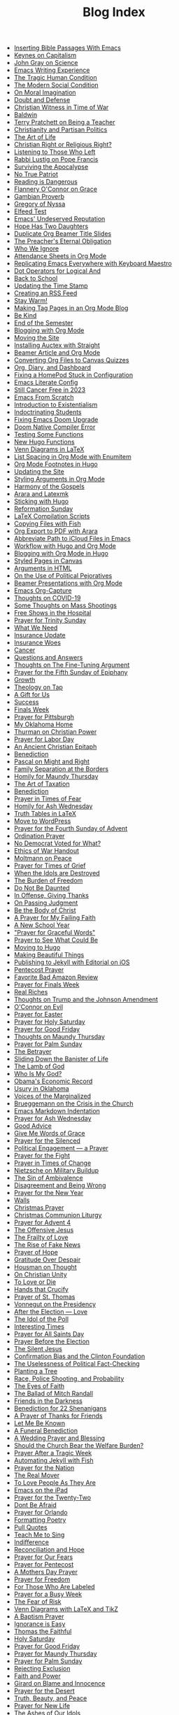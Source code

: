 #+TITLE: Blog Index

- [[file:2025-08-10-inserting-bible-text-with-emacs.org][Inserting Bible Passages With Emacs]]
- [[file:2025-08-02-keynes-capitalism.org][Keynes on Capitalism]]
- [[file:2025-08-02-john-gray-science.org][John Gray on Science]]
- [[file:2025-07-28-emacs-writing-experience.org][Emacs Writing Experience]]
- [[file:2025-07-19-tragic-human-condition.org][The Tragic Human Condition]]
- [[file:2025-07-17-modern-social-condition.org][The Modern Social Condition]]
- [[file:2025-07-14-moral-imagination.org][On Moral Imagination]]
- [[file:2025-07-10-doubt-defense.org][Doubt and Defense]]
- [[file:2025-07-10-christian-witness-time-war.org][Christian Witness in Time of War]]
- [[file:2025-07-05-baldwin.org][Baldwin]]
- [[file:2025-05-22-terry-pratchett-being-teacher.org][Terry Pratchett on Being a Teacher]]
- [[file:2025-05-13-christianity-partisan-politics.org][Christianity and Partisan Politics]]
- [[file:2025-05-12-art-life.org][The Art of Life]]
- [[file:2025-05-03-christian-right-religious-right.org][Christian Right or Religious Right?]]
- [[file:2025-05-01-listening-those-who-left.org][Listening to Those Who Left]]
- [[file:2025-04-29-rabbi-lustig-pope-francis.org][Rabbi Lustig on Pope Francis]]
- [[file:2025-04-04-surviving-apocalypse.org][Surviving the Apocalypse]]
- [[file:2025-04-04-true-patriot.org][No True Patriot]]
- [[file:2025-04-02-reading-dangerous.org][Reading is Dangerous]]
- [[file:2025-03-27-flannery-oconnor-grace.org][Flannery O'Connor on Grace]]
- [[file:2025-03-10-gambian-proverb.org][Gambian Proverb]]
- [[file:2025-03-09-gregory-nyssa.org][Gregory of Nyssa]]
- [[file:2025-03-09-elfeed-test.org][Elfeed Test]]
- [[file:2025-03-02-emacs-undeserved-reputation.org][Emacs' Undeserved Reputation]]
- [[file:2025-02-23-hope-has-two-daughters.org][Hope Has Two Daughters]]
- [[file:2025-02-12-duplicate-org-beamer-title-slides.org][Duplicate Org Beamer Title Slides]]
- [[file:2025-02-10-preachereternal-obligation.org][The Preacher's Eternal Obligation]]
- [[file:2025-01-26-who-ignore.org][Who We Ignore]]
- [[file:2025-01-25-attendance-sheets-org-mode.org][Attendance Sheets in Org Mode]]
- [[file:2025-01-20-replicating-emacs-everywhere-with-keyboard-maestro.org][Replicating Emacs Everywhere with Keyboard Maestro]]
- [[file:2025-01-12-dot-operators-for-logical-and.org][Dot Operators for Logical And]]
- [[file:2025-01-08-back-school.org][Back to School]]
- [[file:2025-01-07-updating-time-stamp.org][Updating the Time Stamp]]
- [[file:2025-01-07-creating-rss-feed.org][Creating an RSS Feed]]
- [[file:2025-01-05-stay-warm.org][Stay Warm!]]
- [[file:2024-12-30-tag-pages-org-mode-blog.org][Making Tag Pages in an Org Mode Blog]]
- [[file:2024-12-30-kind.org][Be Kind]]
- [[file:2024-12-17-end-semester.org][End of the Semester]]
- [[file:2024-12-17-blogging-with-org-mode.org][Blogging with Org Mode]]
- [[file:2024-12-05-moving-site.org][Moving the Site]]
- [[file:2024-07-09-installing-auctex-with-straight.org][Installing Auctex with Straight]]
- [[file:2024-07-04-beamer-article-and-org-mode.org][Beamer Article and Org Mode]]
- [[file:2023-12-31-converting-org-files-to-canvas-quizzes.org][Converting Org Files to Canvas Quizzes]]
- [[file:2024-01-21-emacs-diary-and-dashboard.org][Org, Diary, and Dashboard]]
- [[file:2023-12-26-fixing-a-homepod-stuck-in-configuration.org][Fixing a HomePod Stuck in Configuration]]
- [[file:2023-07-31-emacs-literate-config.org][Emacs Literate Config]]
- [[file:2023-07-26-still-cancer-free-in-2003.org][Still Cancer Free in 2023]]
- [[file:2023-04-16-emacs-from-scratch.org][Emacs From Scratch]]
- [[file:2023-04-13-introduction-to-existentialism.org][Introduction to Existentialism]]
- [[file:2023-04-13-indoctrinating-students.org][Indoctrinating Students]]
- [[file:2023-02-06-fixing-emacs-doom-upgrade.org][Fixing Emacs Doom Upgrade]]
- [[file:2023-02-06-doom-native-compiler-error.org][Doom Native Compiler Error]]
- [[file:2023-02-05-testing-some-functions.org][Testing Some Functions]]
- [[file:2023-02-05-new-hugo-functions.org][New Hugo Functions]]
- [[file:2023-02-04-venn-diagrams-in-latex.org][Venn Diagrams in LaTeX]]
- [[file:2023-02-01-list-spacing-in-org-mode-with-enumitem.org][List Spacing in Org Mode with Enumitem]]
- [[file:2023-01-25-org-mode-footnotes-in-hugo.org][Org Mode Footnotes in Hugo]]
- [[file:2023-01-24-updating-the-site.org][Updating the Site]]
- [[file:2023-01-23-styling-arguments-in-org-mode.org][Styling Arguments in Org Mode]]
- [[file:2022-06-06-harmony-of-the-gospels.org][Harmony of the Gospels]]
- [[file:2023-01-21-arara-and-latexmk.org][Arara and Latexmk]]
- [[file:2022-11-13-sticking-with-hugo.org][Sticking with Hugo]]
- [[file:2022-10-30-reformation-sunday.org][Reformation Sunday]]
- [[file:2021-07-26-latex-compilation-scripts.org][LaTeX Compilation Scripts]]
- [[file:2022-05-14-copying-files-with-fish.org][Copying Files with Fish]]
- [[file:2021-07-21-org-export-to-pdf-with-arara.org][Org Export to PDF with Arara]]
- [[file:2021-07-18-abbreviate-path-to-icloud-files-in-emacs.org][Abbreviate Path to iCloud Files in Emacs]]
- [[file:2021-07-14-workflow-with-hugo-and-org-mode.org][Workflow with Hugo and Org Mode]]
- [[file:2021-07-12-blogging-with-org-mode-in-hugo.org][Blogging with Org Mode in Hugo]]
- [[file:2021-06-28-styled-pages-in-canvas.org][Styled Pages in Canvas]]
- [[file:2019-01-08-arguments-html.org][Arguments in HTML]]
- [[file:2020-07-29-on-the-use-of-political-pejoratives.org][On the Use of Political Pejoratives]]
- [[file:2020-06-01-beamer-presentations-with-org-mode.org][Beamer Presentations with Org Mode]]
- [[file:2020-05-12-emacs-org-capture.org][Emacs Org-Capture]]
- [[file:2020-03-19-thoughts-on-covid-19.org][Thoughts on COVID-19]]
- [[file:2019-08-06-some-thoughts-on-mass-shootings.org][Some Thoughts on Mass Shootings]]
- [[file:2019-08-01-free-shows-in-the-hospital.org][Free Shows in the Hospital]]
- [[file:2019-06-16-prayer-for-trinity-sunday-2.org][Prayer for Trinity Sunday]]
- [[file:2019-06-10-what-we-need.org][What We Need]]
- [[file:2019-06-09-insurance-update.org][Insurance Update]]
- [[file:2019-06-08-insurance-woes.org][Insurance Woes]]
- [[file:2019-06-05-cancer.org][Cancer]]
- [[file:2019-02-20-questions-and-answers.org][Questions and Answers]]
- [[file:2019-02-14-thoughts-on-the-fine-tuning-argument.org][Thoughts on The Fine-Tuning Argument]]
- [[file:2019-02-10-prayer-for-the-fifth-sunday-of-epiphany.org][Prayer for the Fifth Sunday of Epiphany]]
- [[file:2019-01-08-growth.org][Growth]]
- [[file:2019-01-06-theology-on-tap.org][Theology on Tap]]
- [[file:2018-12-24-a-gift-for-us.org][A Gift for Us]]
- [[file:2018-12-12-success.org][Success]]
- [[file:2018-12-10-finals-week.org][Finals Week]]
- [[file:2018-11-04-prayer-for-pittsburgh.org][Prayer for Pittsburgh]]
- [[file:2018-10-06-my-oklahoma-home.org][My Oklahoma Home]]
- [[file:2018-09-15-thurman-on-christian-power.org][Thurman on Christian Power]]
- [[file:2018-09-03-prayer-for-labor-day.org][Prayer for Labor Day]]
- [[file:2018-08-31-an-ancient-christian-epitaph.org][An Ancient Christian Epitaph]]
- [[file:2018-08-07-benediction-2.org][Benediction]]
- [[file:2018-06-20-pascal-on-might-and-right.org][Pascal on Might and Right]]
- [[file:2018-06-19-family-separation-at-the-borders.org][Family Separation at the Borders]]
- [[file:2018-03-30-homily-for-maundy-thursday.org][Homily for Maundy Thursday]]
- [[file:2018-03-30-the-art-of-taxation.org][The Art of Taxation]]
- [[file:2018-02-20-benediction.org][Benediction]]
- [[file:2018-02-19-prayer-in-times-of-fear.org][Prayer in Times of Fear]]
- [[file:2018-02-15-homily-for-ash-wednesday.org][Homily for Ash Wednesday]]
- [[file:2018-02-10-truth-tables-in-latex.org][Truth Tables in LaTeX]]
- [[file:2018-02-10-move-to-wordpress.org][Move to WordPress]]
- [[file:2017-12-24-prayer-for-the-fourth-sunday-of-advent.org][Prayer for the Fourth Sunday of Advent]]
- [[file:2017-12-09-ordination-prayer.org][Ordination Prayer]]
- [[file:2017-12-04-no-democrat-voted-for-what.org][No Democrat Voted for What?]]
- [[file:2017-11-30-ethics-of-war-handout.org][Ethics of War Handout]]
- [[file:2017-11-20-moltmann-on-peace.org][Moltmann on Peace]]
- [[file:2017-11-19-prayer-for-times-of-grief.org][Prayer for Times of Grief]]
- [[file:2017-10-24-when-the-idols-are-destroyed.org][When the Idols are Destroyed]]
- [[file:2017-10-12-the-burden-of-freedom.org][The Burden of Freedom]]
- [[file:2017-10-03-do-not-be-daunted.org][Do Not Be Daunted]]
- [[file:2017-09-30-in-offense-giving-thanks.org][In Offense, Giving Thanks]]
- [[file:2017-09-24-on-passing-judgment.org][On Passing Judgment]]
- [[file:2017-09-12-be-the-body-of-christ.org][Be the Body of Christ]]
- [[file:2017-09-04-a-prayer-for-my-failing-faith.org][A Prayer for My Failing Faith]]
- [[file:2017-08-17-a-new-school-year.org][A New School Year]]
- [[file:2017-08-09-prayer-for-graceful-words.org]["Prayer for Graceful Words"]]
- [[file:2017-07-04-prayer-to-see-what-could-be.org][Prayer to See What Could Be]]
- [[file:2017-07-02-moving-to-hugo.org][Moving to Hugo]]
- [[file:2017-06-26-making-beautiful-things.org][Making Beautiful Things]]
- [[file:2017-06-21-jekyll-ios-workflow.org][Publishing to Jekyll with Editorial on iOS]]
- [[file:2017-06-03-pentecost-prayer.org][Pentecost Prayer]]
- [[file:2017-05-18-favorite-bad-amazon-review.org][Favorite Bad Amazon Review]]
- [[file:2017-05-16-prayer-for-finals-week.org][Prayer for Finals Week]]
- [[file:2017-05-07-real-riches.org][Real Riches]]
- [[file:2017-05-04-thoughts-on-the-johnson-amendment.org][Thoughts on Trump and the Johnson Amendment]]
- [[file:2017-04-21-oconnor-on-evil.org][O'Connor on Evil]]
- [[file:2017-04-16-prayer-for-easter.org][Prayer for Easter]]
- [[file:2017-04-15-prayer-for-holy-saturday.org][Prayer for Holy Saturday]]
- [[file:2017-04-14-prayer-for-good-friday.org][Prayer for Good Friday]]
- [[file:2017-04-13-maundy-thursday.org][Thoughts on Maundy Thursday]]
- [[file:2017-04-08-prayer-for-palm-sunday.org][Prayer for Palm Sunday]]
- [[file:2017-04-03-the-betrayer.org][The Betrayer]]
- [[file:2017-03-28-sliding-down-the-bannister-of-life.org][Sliding Down the Banister of Life]]
- [[file:2017-03-27-the-lamb-of-god.org][The Lamb of God]]
- [[file:2017-03-19-who-is-my-god.org][Who Is My God?]]
- [[file:2017-03-16-obamas-economic-record.org][Obama's Economic Record]]
- [[file:2017-03-14-usury-in-oklahoma-.org][Usury in Oklahoma]]
- [[file:2017-03-09-voices-of-the-marginalized.org][Voices of the Marginalized]]
- [[file:2017-03-08-brueggemann-on-the-crisis-in-the-church.org][Brueggemann on the Crisis in the Church]]
- [[file:2017-03-08-emacs-markdown-indentation.org][Emacs Markdown Indentation]]
- [[file:2017-03-01-prayer-for-ash-wednesday.org][Prayer for Ash Wednesday]]
- [[file:2017-02-28-good-advice.org][Good Advice]]
- [[file:2017-02-23-give-me-words-of-grace.org][Give Me Words of Grace]]
- [[file:2017-02-09-prayer-for-the-silenced.org][Prayer for the Silenced]]
- [[file:2017-01-30-political-engagement--a-prayer.org][Political Engagement — a Prayer]]
- [[file:2017-01-21-prayer-for-the-fight.org][Prayer for the Fight]]
- [[file:2017-01-15-prayer-in-times-of-change.org][Prayer in Times of Change]]
- [[file:2017-01-13-nietzsche-on-the-military-establishment.org][Nietzsche on Military Buildup]]
- [[file:2017-01-12-the-sin-of-ambivalence.org][The Sin of Ambivalence]]
- [[file:2017-01-09-disagreement-and-being-wrong.org][Disagreement and Being Wrong]]
- [[file:2017-01-03-prayer-for-the-new-year.org][Prayer for the New Year]]
- [[file:2016-12-28-walls.org][Walls]]
- [[file:2016-12-25-christmas-prayer.org][Christmas Prayer]]
- [[file:2016-12-21-christmas-communion-liturgy.org][Christmas Communion Liturgy]]
- [[file:2016-12-20-prayer-for-avent-4.org][Prayer for Advent 4]]
- [[file:2016-12-13-the-offensive-jesus.org][The Offensive Jesus]]
- [[file:2016-12-08-the-frailty-of-love.org][The Frailty of Love]]
- [[file:2016-12-03-the-rise-of-fake-news.org][The Rise of Fake News]]
- [[file:2016-12-02-prayer-of-hope.org][Prayer of Hope]]
- [[file:2016-11-24-gratitude-over-despair.org][Gratitude Over Despair]]
- [[file:2016-11-23-houseman-on-thought.org][Housman on Thought]]
- [[file:2016-11-23-on-unity.org][On Christian Unity]]
- [[file:2016-11-17-to-love-or-die.org][To Love or Die]]
- [[file:2016-11-13-hands-that-crucify.org][Hands that Crucify]]
- [[file:2016-11-12-prayer-of-st-thomas.org][Prayer of St. Thomas]]
- [[file:2016-11-11-vonnegut-on-the-presidency.org][Vonnegut on the Presidency]]
- [[file:2016-11-10-love-one-another.org][After the Election — Love]]
- [[file:2016-11-09-the-idol-of-the--poll.org][The Idol of the Poll]]
- [[file:2016-11-09-interesting-times.org][Interesting Times]]
- [[file:2016-11-06-prayer-for-all-saints-day.org][Prayer for All Saints Day]]
- [[file:2016-11-03-prayer-before-the-election.org][Prayer Before the Election]]
- [[file:2016-10-23-the-silent-jesus.org][The Silent Jesus]]
- [[file:2016-10-21-the-clinton-foundation.org][Confirmation Bias and the Clinton Foundation]]
- [[file:2016-10-20-the-uselessness-of-political-factchecking.org][The Uselessness of Political Fact-Checking]]
- [[file:2016-10-12-planting-a-tree.org][Planting a Tree]]
- [[file:2016-10-01-black-lives-matter-and-conditional-probabilities.org][Race, Police Shooting, and Probability]]
- [[file:2016-09-27-the-eyes-of-faith.org][The Eyes of Faith]]
- [[file:2016-09-22-the-ballad-of-mitch-randall.org][The Ballad of Mitch Randall]]
- [[file:2016-09-17-friends-in-the-darkness.org][Friends in the Darkness]]
- [[file:2016-09-06-benediction-for-22-shenanigans.org][Benediction for 22 Shenanigans]]
- [[file:2016-08-27-a-prayer-of-thanks-for-friends.org][A Prayer of Thanks for Friends]]
- [[file:2016-08-19-let-me-be-known.org][Let Me Be Known]]
- [[file:2016-08-12-a-funeral-benediction.org][A Funeral Benediction]]
- [[file:2016-08-07-a-wedding-prayer-and-blessing.org][A Wedding Prayer and Blessing]]
- [[file:2016-07-31-should-the-church-bear-the-welfare-burden.org][Should the Church Bear the Welfare Burden?]]
- [[file:2016-07-19-prayer-after-a-tragic-week.org][Prayer After a Tragic Week]]
- [[file:2016-07-12-automating-jekyll-with-fish.org][Automating Jekyll with Fish]]
- [[file:2016-07-09-prayer-for-the-nation.org][Prayer for the Nation]]
- [[file:2016-06-29-the-real-mover.org][The Real Mover]]
- [[file:2016-06-29-to-love-people-as-they-are.org][To Love People As They Are]]
- [[file:2016-06-23-emacs-on-the-ipad.org][Emacs on the iPad]]
- [[file:2016-06-22-prayer-for-the-twentytwo.org][Prayer for the Twenty-Two]]
- [[file:2016-06-14-dont-be-afraid.org][Dont Be Afraid]]
- [[file:2016-06-12-prayer-for-orlando.org][Prayer for Orlando]]
- [[file:2016-06-08-formatting-poetry.org][Formatting Poetry]]
- [[file:2016-06-08-pull-quotes.org][Pull Quotes]]
- [[file:2016-06-06-teach-me-to-sing.org][Teach Me to Sing]]
- [[file:2016-06-01-indifference.org][Indifference]]
- [[file:2016-06-01-reconciliation-and-hope.org][Reconciliation and Hope]]
- [[file:2016-05-23-prayer-for-our-fears.org][Prayer for Our Fears]]
- [[file:2016-05-15-prayer-for-pentecost.org][Prayer for Pentecost]]
- [[file:2016-05-08-a-mothers-day-prayer.org][A Mothers Day Prayer]]
- [[file:2016-05-03-prayer-for-freedom.org][Prayer for Freedom]]
- [[file:2016-04-26-rejecting-labels.org][For Those Who Are Labeled]]
- [[file:2016-04-24-prayer-for-a-busy-week.org][Prayer for a Busy Week]]
- [[file:2016-04-13-the-fear-of-risk.org][The Fear of Risk]]
- [[file:2016-04-11-venn-diagrams-with-latex-and-tikz.org][Venn Diagrams with LaTeX and TikZ]]
- [[file:2016-04-03-a-baptism-prayer.org][A Baptism Prayer]]
- [[file:2016-03-30-ignorance-is-easy.org][Ignorance is Easy]]
- [[file:2016-03-29-thomas-the-faithful.org][Thomas the Faithful]]
- [[file:2016-03-26-holy-saturday.org][Holy Saturday]]
- [[file:2016-03-25-prayer-for-good-friday.org][Prayer for Good Friday]]
- [[file:2016-03-24-prayer-for-maundy-thursday.org][Prayer for Maundy Thursday]]
- [[file:2016-03-20-prayer-for-palm-sunday.org][Prayer for Palm Sunday]]
- [[file:2016-03-13-rejecting-exclusion.org][Rejecting Exclusion]]
- [[file:2016-03-07-faith-and-power.org][Faith and Power]]
- [[file:2016-03-02-girard-on-blame-and-innocence.org][Girard on Blame and Innocence]]
- [[file:2016-02-28-prayer-for-the-desert.org][Prayer for the Desert]]
- [[file:2016-02-22-truth-beauty-and-peace.org][Truth, Beauty, and Peace]]
- [[file:2016-02-14-prayer-for-new-life.org][Prayer for New Life]]
- [[file:2016-02-11-the-ashes-of-our-idols.org][The Ashes of Our Idols]]
- [[file:2016-02-10-prayer-for-ash-wednesday.org][Prayer for Ash Wednesday]]
- [[file:2016-02-01-outside-the-beautiful-gate.org][Outside the Beautiful Gate]]
- [[file:2016-01-30-strength-and-wisdom.org][Strength and Wisdom]]
- [[file:2016-01-30-the-body-just-quits.org][The Body Just Quits]]
- [[file:2016-01-30-dancing-before-god.org][Dancing Before God]]
- [[file:2016-01-30-gifts-both-great-and-small.org][Gifts Both Great and Small]]
- [[file:2016-01-06-prayer-before-travelling.org][Prayer Before Traveling]]
- [[file:2016-01-02-prayer-for-the-new-year.org][Prayer for the New Year]]
- [[file:2015-12-29-buechner-on-compassion.org][Buechner on Compassion]]
- [[file:2015-12-22-prayer-for-the-fourth-sunday-of-advent.org][Prayer for the Fourth Sunday of Advent]]
- [[file:2015-12-16-prayer-for-the-joy-of-advent.org][Prayer for the Joy of Advent]]
- [[file:2015-12-10-the-idol-of-security.org][The Idol of Security]]
- [[file:2015-12-09-religion-and-culture.org][Religion and Culture]]
- [[file:2015-11-29-prayer-of-hope.org][Prayer of Hope]]
- [[file:2015-11-26-thanksgiving-prayer.org][Thanksgiving Prayer]]
- [[file:2015-11-22-prayer-for-my-pettiness.org][Prayer for My Pettiness]]
- [[file:2015-11-15-a-prayerful-response.org][A Prayerful Response]]
- [[file:2015-11-15-latexskim-sync.org][LaTeX-Skim Sync]]
- [[file:2015-11-09-to-dance-without-care.org][To Dance Without Care]]
- [[file:2015-11-03-prayer-for-allsaints-day.org][Prayer for All Saints Day]]
- [[file:2015-10-30-reformation-day-prayer.org][Reformation Day Prayer]]
- [[file:2015-10-23-mistaken-priorities.org][Mistaken Priorities]]
- [[file:2015-10-19-for-the-moments-of-darkness.org][For the Moments of Darkness]]
- [[file:2015-10-15-what-are-you-afraid-of.org][What Are You Afraid Of?]]
- [[file:2015-10-11-prayer-for-a-unified-church.org][Prayer for a Unified Church]]
- [[file:2015-10-04-gun-violence--a-prayer.org][Gun Violence — A Prayer]]
- [[file:2015-09-25-the-perfect-church.org][The Perfect Church]]
- [[file:2015-09-24-dostoevsky-on-hell.org][Dostoevsky on Hell]]
- [[file:2015-09-18-the-planted-church.org][The Planted Church]]
- [[file:2015-09-08-bighaired-preachers.org][Big-Haired Preachers]]
- [[file:2015-09-08-no-innocence.org][No Innocence]]
- [[file:2015-09-07-2015-09-06-called-church-prayer.org][Hiding in Gods Own Sanctuary]]
- [[file:2015-08-13-go-to-your-pastor-for-depression.org][Go to Your Pastor for Depression?]]
- [[file:2015-08-11-the-day-is-short.org][The Day is Short]]
- [[file:2015-08-03-pie-in-the-sky.org][Pie in the Sky]]
- [[file:2015-07-12-prayer-for-the-kingdom.org][Prayer for the Kingdom]]
- [[file:2015-07-12-strength-enough.org][Strength Enough?]]
- [[file:2015-07-12-courage-for-transformation.org][Courage for Transformation]]
- [[file:2015-07-08-open-dired-from-shell.org][Open Dired From Shell]]
- [[file:2015-07-07-guns-cakes-and-gay-weddings.org][Guns, Cakes, and Gay Weddings]]
- [[file:2015-07-07-religious-liberty-sunday-2015.org][Religious Liberty Sunday, 2015]]
- [[file:2015-07-05-between-love-and-hate.org][Between Love and Hate]]
- [[file:2015-06-23-emacs-on-os-x.org][Emacs on OS X]]
- [[file:2015-06-23-happy-birthday-sheri.org][Happy Birthday, Sheri!]]
- [[file:2015-06-21-the-vanity-of-our-hope.org][The Vanity of Our Hope]]
- [[file:2015-06-19-to-america.org][To America]]
- [[file:2015-06-17-evil-and-perception.org][Evil and Perception]]
- [[file:2015-06-16-our-lives-as-art.org][Our Lives as Art]]
- [[file:2015-06-12-duolingo.org][DuoLingo]]
- [[file:2015-06-12-librivox.org][LibriVox]]
- [[file:2015-06-11-the-deception-of-power.org][The Deception of Power]]
- [[file:2015-06-11-prayer-for-our-stories.org][Lives are Stories — A Prayer]]
- [[file:2015-06-04-stringp-nil-error-in-emacs.org][Stringp, Nil Error in Emacs]]
- [[file:2015-06-02-back-to-emacs-prelude.org][Back to Emacs Prelude]]
- [[file:2015-06-01-prayer-for-trinity-sunday.org][Prayer for Trinity Sunday]]
- [[file:2015-05-29-emacs-starter-kit.org][Emacs Starter Kit]]
- [[file:2015-05-25-love-as-art.org][Love as Art]]
- [[file:2015-05-24-prayer-for-memorial-day-2015.org][Prayer for Memorial Day, 2015]]
- [[file:2015-05-21-in-praise-of-an-unsafe-education.org][In Praise of an Unsafe Education]]
- [[file:2015-05-20-working-copy.org][Blogging with Jekyll and Working Copy]]
- [[file:2015-05-19-visit-to-a-national-cemetery.org][Visit to a National Cemetery]]
- [[file:2015-05-14-prayer-for-an-isolated-people.org][Prayer for an Isolated People]]
- [[file:2015-05-13-stories-and-community.org][Stories and Community]]
- [[file:2015-05-10-prayer-for-mothers-day.org][Prayer for Mothers Day]]
- [[file:2015-05-08-unexpected-grace.org][Unexpected Grace]]
- [[file:2015-04-29-prayer-for-justice.org][Prayer for Justice]]
- [[file:2015-04-27-prayer-for-silence.org][Prayer for Silence]]
- [[file:2015-04-15-dostoevsky-suffering-and-the-prayer-for-the-week.org][Dostoevsky, Suffering, and the Prayer for the Week]]
- [[file:2015-04-05-resurrection-and-hope.org][Resurrection and Hope]]
- [[file:2015-04-05-easter-prayer.org][Easter Prayer]]
- [[file:2015-04-04-prayer-for-holy-saturday.org][Prayer for Holy Saturday]]
- [[file:2015-04-03-good-friday-prayer.org][Good Friday Prayer]]
- [[file:2015-04-02-maundy-thursday-2015.org][Maundy Thursday 2015]]
- [[file:2015-03-30-triumph-over-democracy.org][Triumph Over Democracy]]
- [[file:2015-03-30-palm-sunday-2015.org][Palm Sunday 2015]]
- [[file:2015-03-27-the-crossshattered-christ-chapter-4.org][The Cross-Shattered Christ, Chapter 4]]
- [[file:2015-03-27-the-crossshattered-christ-chapter-5.org][The Cross-Shattered Christ, Chapter 5]]
- [[file:2015-03-26-prayer-for-lent-5.org][Prayer for Lent 5]]
- [[file:2015-03-16-prayer-for-lent-4.org][Prayer for Lent 4]]
- [[file:2015-03-15-crucified-god-chapter-3.org][The Cross-Shattered Christ, Chapter 3]]
- [[file:2015-03-09-gregory-nyssa.org][Wonder and Concepts]]
- [[file:2015-03-09-santayana-on-fanaticism.org][Santayana on Fanaticism]]
- [[file:2015-03-09-prayer-for-lent-3.org][Prayer for Lent 3]]
- [[file:2015-03-08-apostolic-living.org][Apostolic Living]]
- [[file:2015-03-07-crucified-god-chapter-2.org][The Cross-Shattered Christ, Chapter 2]]
- [[file:2015-03-05-definition-of-lawyer.org][Definition of Lawyer]]
- [[file:2015-03-03-prayer-for-lent-2.org][Prayer for Lent 2]]
- [[file:2015-03-02-icet-and-politics.org][Ice-T and Politics]]
- [[file:2015-02-24-lent-1-prayer.org][Prayer for Lent 1]]
- [[file:2015-02-24-father-forgive-them.org][The Cross Shattered Christ, Chapter 1]]
- [[file:2015-02-22-the-danger-of-thinking.org][The Danger of Thinking]]
- [[file:2015-02-18-ash-wednesday-prayer.org][Ash Wednesday Prayer]]
- [[file:2015-02-15-transfiguration-sunday-prayer.org][Transfiguration Sunday Prayer]]
- [[file:2015-02-14-poem-for-my-valentine.org][Poem for my Valentine]]
- [[file:2015-02-11-prayer-for-a-life-that-affirms.org][Prayer for a Life that Affirms]]
- [[file:2015-02-11-advice-for-those-about-to-be-tested.org][Advice for Those About to be Tested]]
- [[file:2015-02-05-the-fine-line.org][The Fine Line]]
- [[file:2015-02-03-prayer-for-epiphany-4.org][Prayer for Epiphany 4]]
- [[file:2015-02-02-faith-and-doubt.org][Faith and Doubt]]
- [[file:2015-01-27-prayer-for-resolutions.org][Prayer for Resolutions]]
- [[file:2015-01-22-cant-fix-stupid.org][Cant Fix Stupid]]
- [[file:2015-01-21-who-is-the-sparrow.org][Who is the Sparrow?]]
- [[file:2015-01-20-christmas-prayer.org][Christmas Prayer]]
- [[file:2015-01-20-relativism-and-the-rights-of-women-in-afghanistan.org][Relativism and the Rights of Women in Afghanistan]]
- [[file:2015-01-20-the-duty-of-a-philosopher.org][The Duty of A Philosopher]]
- [[file:2015-01-20-creating-god-in-our-own-image.org][Creating God in Our Own Image]]
- [[file:2015-01-20-praying-for-enemies.org][Praying for Enemies]]
- [[file:2015-01-20-who-is-my-enemy.org][Who Is My Enemy?]]
- [[file:2015-01-20-ordination-charge-for-brian-warfield.org][Ordination Charge for Brian Warfield]]
- [[file:2015-01-20-stay-awake.org][Stay Awake]]
- [[file:2015-01-20-nra-survey.org][NRA Survey]]
- [[file:2015-01-20-advice-from-chesterton.org][Advice from Chesterton]]
- [[file:2015-01-20-scheming-swindlers.org][Scheming Swindlers]]
- [[file:2015-01-20-permanent-impermanence.org][Permanent Impermanence]]
- [[file:2015-01-20-penn-jillette-on-science-and-religion.org][Penn Jillette on Science and Religion]]
- [[file:2015-01-18-my-new-jekyll-site.org][My New Jekyll Site]]
- [[file:2015-01-17-why-jekyll.org][Why Jekyll?]]
- [[file:2015-01-17-math-test.org][Math Test]]
- [[file:2015-01-16-emacs-blog-test.org][Emacs Blog Test]]
- [[file:2015-01-16-jekyll-test.org][Testing Jekyll]]
- [[file:2015-01-13-links-in-army-enterprise-email.org][Links in Army Enterprise Email]]
- [[file:2015-01-13-twenty-third-sunday-after-pentecost.org][Twenty-Third Sunday After Pentecost]]
- [[file:2015-01-13-holy-saturday.org][Holy Saturday]]
- [[file:2015-01-13-prayer-for-the-medicated-preacher.org][Prayer for the Medicated Preacher]]
- [[file:2015-01-13-the-eighteenth-sunday-after-pentecost.org][The Eighteenth Sunday After Pentecost]]
- [[file:2015-01-13-the-fifth-sunday-of-lent.org][the Fifth Sunday of Lent]]
- [[file:2015-01-13-for-sheri.org][For Sheri]]
- [[file:2015-01-13-sadly-so-often-true.org][Sadly So Often True]]
- [[file:2015-01-13-the-seventh-sunday-after-pentecost.org][The Seventh Sunday After Pentecost]]
- [[file:2015-01-13-immersed-in-love.org][Immersed in Love]]
- [[file:2015-01-13-sublime-text-build-for-multimarkdown.org][Sublime Text Build for MultiMarkdown]]
- [[file:2015-01-13-third-sunday-of-advent.org][Third Sunday of Advent]]
- [[file:2015-01-13-the-second-sunday-of-easter.org][The Second Sunday of Easter]]
- [[file:2015-01-13-thoughts-on-burwell-vs-hobby-lobby.org][Thoughts on Burwell vs. Hobby Lobby]]
- [[file:2015-01-13-the-eleventh-sunday-after-pentecost.org][The Eleventh Sunday After Pentecost]]
- [[file:2015-01-13-twenty-first-sunday-after-pentecost.org][Twenty-First Sunday After Pentecost]]
- [[file:2015-01-13-the-fifteenth-sunday-after-pentecost.org][The Fifteenth Sunday After Pentecost]]
- [[file:2015-01-13-reloading-zshrc.org][Reloading zshrc]]
- [[file:2015-01-13-for-losses-endured.org][For Losses Endured]]
- [[file:2015-01-13-charge-to-the-church.org][Charge to the Church]]
- [[file:2015-01-13-the-third-sunday-of-easter.org][The Third Sunday of Easter]]
- [[file:2015-01-13-a-christmas-poem.org][A Christmas Poem]]
- [[file:2015-01-13-the-twelfth-sunday-after-pentecost.org][The Twelfth Sunday After Pentecost]]
- [[file:2015-01-13-holy-week.org][Holy Week]]
- [[file:2015-01-13-the-tenth-sunday-after-pentecost.org][The Tenth Sunday After Pentecost]]
- [[file:2015-01-13-go-into-the-fray.org][Go Into the Fray]]
- [[file:2015-01-13-mh17-and-gaza.org][MH17 and Gaza]]
- [[file:2015-01-13-badass-philosophers.org][Badass Philosophers]]
- [[file:2015-01-13-the-fourth-sunday-after-pentecost.org][the Fourth Sunday after Pentecost]]
- [[file:2015-01-13-memorial-day-prayer.org][Memorial Day Prayer]]
- [[file:2015-01-13-a-parents-love.org][A Parents Love]]
- [[file:2015-01-13-new-friends.org][New Friends]]
- [[file:2015-01-13-the-sixteenth-sunday-after-pentecost.org][The Sixteenth Sunday After Pentecost]]
- [[file:2015-01-13-the-fifth-sunday-after-pentecost.org][The Fifth Sunday After Pentecost]]
- [[file:2015-01-13-twenty-second-sunday-after-pentecost.org][Twenty-Second Sunday After Pentecost]]
- [[file:2015-01-13-loyal-dissent-within-the-church.org][Loyal Dissent Within the Church]]
- [[file:2015-01-13-prayer-for-compassion.org][Prayer for Compassion]]
- [[file:2015-01-13-the-twentieth-sunday-after-pentecost.org][The Twentieth Sunday After Pentecost]]
- [[file:2015-01-13-hard-thinking.org][Hard Thinking]]
- [[file:2015-01-13-thanksgiving-day-prayer.org][Thanksgiving Day Prayer]]
- [[file:2015-01-13-talking-about-suicide.org][Talking About Suicide]]
- [[file:2015-01-13-the-ninth-sunday-after-pentecost.org][The Ninth Sunday After Pentecost]]
- [[file:2015-01-13-the-thirteenth-sunday-after-pentecost.org][The Thirteenth Sunday After Pentecost]]
- [[file:2015-01-13-the-fourteenth-sunday-after-pentecost.org][The Fourteenth Sunday After Pentecost]]
- [[file:2015-01-13-fourth-sunday-of-advent.org][Fourth Sunday of Advent]]
- [[file:2015-01-13-prayer-for-easter.org][Prayer for Easter]]
- [[file:2015-01-13-the-third-sunday-after-pentecost.org][The Third Sunday After Pentecost]]
- [[file:2015-01-13-the-fourth-sunday-of-easter.org][The Fourth Sunday of Easter]]
- [[file:2015-01-13-for-those-who-help-us-grow.org][For Those Who Help Us Grow]]
- [[file:2015-01-13-the-nineteenth-sunday-after-pentecost.org][The Nineteenth Sunday After Pentecost]]
- [[file:2015-01-13-good-friday.org][Good Friday]]
- [[file:2015-01-13-maundy-thursday.org][Maundy Thursday]]
- [[file:2015-01-13-epiphany-sunday.org][Epiphany Sunday]]
- [[file:2015-01-13-the-seventeenth-sunday-after-pentecost.org][The Seventeenth Sunday After Pentecost]]
- [[file:2015-01-13-mercy.org][Mercy, the Law, and Les Misérables]]
- [[file:2015-01-13-christ-the-king-sunday.org][Christ the King Sunday]]
- [[file:2015-01-13-muffin-top-of-hate.org][Muffin Top of Hate]]
- [[file:2015-01-13-reinstalling-apps-from-mac-app-store.org][Reinstalling Apps from Mac App Store]]
- [[file:2015-01-13-the-chains-of-technology.org][The Chains of Technology]]
- [[file:2015-01-13-search-and-replace-with-regular-expressions.org][Search and Replace with Regular Expressions]]
- [[file:2015-01-13-explain-everything.org][Explain Everything]]
- [[file:2015-01-13-love-and-attention.org][Love and Attention]]
- [[file:2015-01-13-a-prayer-for-wellness.org][A Prayer for Wellness]]
- [[file:2012-05-25-scheming-swindlers.org][Scheming Swindlers]]
- [[file:2012-05-24-a-sordid-tale-of-text-editors.org][A Sordid Tale of Text Editors]]
- [[file:2011-12-07-the-rights-of-women-in-afghanistan.org][The Rights of Women in Afghanistan]]
- [[file:2011-11-30-using-keynote-in-class.org][Using Keynote in Class]]
- [[file:2011-11-23-reinstalling-apps-from-the-app-store.org][Reinstalling Apps from the App Store]]
- [[file:2011-11-23-thanksgiving.org][Thanksgiving]]
- [[file:2011-06-14-we-should-have-much-peace-if-we-would-not-busy.org][Exactly]]
- [[file:2011-05-20-rats-and-roaches-live-by-competition-under-the.org][A New Law]]
- [[file:2011-05-13-calculating-the-end-again-and-again.org][Calculating the End — Again and Again]]
- [[file:2011-05-13-to-be-a-witness-does-not-consist-in-engaging-in.org][A Living Mystery]]
- [[file:2011-05-08-needs-the-chart-says-it-all.org][Needs]]
- [[file:2011-04-16-another-one-for-the-brothers.org][Another One for the Brothers]]
- [[file:2011-03-30-i-received-an-interesting-package-in-campus-mail.org][The Coconut]]
- [[file:2011-03-25-nothing-true-can-be-said-about-god-from-a-posture.org][To Speak Truly]]
- [[file:2011-03-17-sleep-deprivation.org][Sleep Deprivation]]
- [[file:2011-03-16-drawing-closer-to-god-through-quietness.org][Drawing Closer to God Through Quietness]]
- [[file:2011-02-23-1895-eighth-grade-final-exam.org][1895 Eighth Grade Final Exam]]
- [[file:2011-02-14-the-first-duty-of-love-is-to-listen.org][To Listen]]
- [[file:2011-01-11-tolerance.org][Tolerance]]
- [[file:2011-01-07-i-dont-preach-a-social-gospel-i-preach-the.org][The Gospel, Period]]
- [[file:2010-12-20-the-way-to-christ-is-first-through-humility.org][Augustine on Humility]]
- [[file:2010-12-16-bob-feller-1918-20-10.org][Bob Feller (1918-2010)]]
- [[file:2010-12-16-mary-represents-the-rebel-consciousness-that-is.org][The Rebel Mary]]
- [[file:2010-12-14-this-is-the-rule-of-most-perfect-christianity.org][Perfect Christianity]]
- [[file:2010-12-14-if-you-could-have-only-one-thing-for-christmas.org][If you could have only one thing for Christmas]]
- [[file:2010-12-10-we-all-know-well-that-we-can-do-things-for-others.org][Vanier on Love]]
- [[file:2010-12-03-a-chaplains-ultimate-sacrifice.org][A Chaplain's Ultimate Sacrifice]]
- [[file:2010-12-03-the-ethical-and-moral-issues-that-face-people-in.org][Ethics Without Borders]]
- [[file:2010-12-01-the-need-for-community.org][The Need for Community]]
- [[file:2010-12-01-on-not-understanding-prayer.org][On Not Understanding Prayer]]
- [[file:2010-11-25-to-be-alive-is-to-be-broken-to-be-broken-is-to.org][Brokenness]]
- [[file:2010-11-24-star-wars.org][Star Wars]]
- [[file:2010-11-23-descartes-first-edition.org][Descartes First Edition]]
- [[file:2010-11-19-jesus-does-not-demand-great-actions-from-us-but.org][Surrender]]
- [[file:2010-11-17-from-sctv-a-parody-of-sesame-street-called.org][Philosophy Street]]
- [[file:2010-11-12-i-dont-quite-know-what-to-say-about-this-video.org][Ouch]]
- [[file:2010-11-09-once-upon-a-time-the-story-goes-a-preacher-ran.org][God in Our Lives]]
- [[file:2010-11-03-a-life-in-prayer-is-a-life-in-open-hands-where-you.org][Perfection in Weakness]]
- [[file:2010-10-25-baptist-millenials.org][Baptist Millenials]]
- [[file:2010-10-22-the-christian-literary-underground.org][The Christian Literary Underground]]
- [[file:2010-10-19-today-it-is-fashionable-to-talk-about-the-poor.org][Talk or Talk About]]
- [[file:2010-10-05-religious-knowledge-survey.org][Religious Knowledge Survey]]
- [[file:2010-10-01-brief-habits-as-the-key-to-living-forever.org][Brief Habits as the Key to Living Forever]]
- [[file:2010-09-27-if-gods-incomprehensibility-does-not-grip-us-in-a.org][Rahner]]
- [[file:2010-09-17-i-believe-in-christianity-as-i-believe-that-the.org][Why Believe?]]
- [[file:2010-09-08-did-i-miss-anything.org][Did I Miss Anything?]]
- [[file:2010-08-27-a-lot-of-good-arguments-are-spoiled-by-some-fool.org][De Unamuno on Arguments]]
- [[file:2010-08-27-greatest-beatles-songs.org][Greatest Beatles Songs?]]
- [[file:2010-08-16-a-mosque-in-nyc.org][A Mosque in NYC]]
- [[file:2010-08-11-advice-for-christian-politicians.org][Advice for Christian Politicians]]
- [[file:2010-07-26-the-things-good-lord-that-we-pray-for-give-us.org][Thomas More on Labor]]
- [[file:2010-07-25-nowhere-is-the-grace-of-god-more-evident-than-in.org][Even Preachers]]
- [[file:2010-07-15-there-is-in-a-word-nothing-comfortable-about-the.org][Merton on Scripture]]
- [[file:2010-07-15-i-cant-stand-your-religious-meetings-im-fed.org][Justice]]
- [[file:2010-06-14-we-went-to-the-confidence-course-at-ft-sill-on.org][Bruised for the Gospel]]
- [[file:2010-06-14-whats-so-funny.org][Whats so funny?]]
- [[file:2010-06-10-pizza-dude-ethics.org][Pizza Dude Ethics]]
- [[file:2010-06-09-messianic-delusions.org][Messianic Delusions]]
- [[file:2010-05-05-this-is-a-song-by-a-hs-psychology-teacher-designed.org][Cognitive Biases Song]]
- [[file:2010-04-18-great-quote-from-chaplain-school.org][Great Quote From Chaplain School]]
- [[file:2010-04-18-visit-to-ft-moultrie.org][Visit to Ft. Moultrie]]
- [[file:2010-04-18-another-great-quote-from-chaplain-school.org][Another Great Quote from Chaplain School]]
- [[file:2010-04-13-im-back-at-the-chaplains-school-for-the-first.org][Back When I Could Run]]
- [[file:2010-04-08-english-only.org][English Only]]
- [[file:2010-03-30-if-you-like-bugs.org][If You Like Bugs...]]
- [[file:2010-03-29-people-have-always-wanted-philosophers-to-provide.org][Please!]]
- [[file:2010-03-23-the-happiness-of-deep-conversations.org][The Happiness of Deep Conversations]]
- [[file:2010-03-20-proverbs-318.org][Proverbs 31:8]]
- [[file:2010-03-04-national-procrastination-week.org][National Procrastination Week]]
- [[file:2010-02-23-hildebrand-conference.org][Hildebrand Conference]]
- [[file:2010-02-18-the-luxury-of-cheap-melancholy.org][The Luxury of Cheap Melancholy]]
- [[file:2010-02-17-al-staggs-in-chapel.org][Al Staggs in Chapel]]
- [[file:2010-02-15-tradition-and-bad-tradition.org][Tradition and Bad Tradition]]
- [[file:2010-02-15-the-jane-austen-specials.org][The Jane Austen Specials]]
- [[file:2010-02-15-the-only-alternative-to-tradition-is-bad.org][Pelikan on Tradition]]
- [[file:2010-02-08-what-is-the-first-business-of-him-who.org][Epictetus on Learning]]
- [[file:2010-01-30-ice-storm.org][Ice Storm]]
- [[file:2010-01-13-pictures-from-haiti.org][The Disaster in Haiti]]
- [[file:2009-12-29-minimalmac-curious-via-thenixer-what-we.org][Starting Young]]
- [[file:2009-12-14-another-change-blindness-demonstration-i-have-to.org][Change Blindness]]
- [[file:2009-12-14-change-blindness.org][Change Blindness]]
- [[file:2009-12-03-readability.org][Readability]]
- [[file:2009-12-01-weaseling-out-of-things-is-what-separates-us-from.org][Weasels]]
- [[file:2009-11-24-out-of-love-of-mankind-as-well-as-despair-at-my.org][Kierkegaard's Mission]]
- [[file:2009-11-25-another-figurine-arrived-today-evidently-the.org][Diversity of Figurines]]
- [[file:2009-11-23-you-must-be-a-philosopher-no-im-a-bum.org][Philosophers and Bums]]
- [[file:2009-11-16-philosophy-program-closed-for-failure-to-find.org][Weve Got Questions!]]
- [[file:2009-11-15-what-can-be-asserted-without-proof-can-be-rejected.org][Hitchens]]
- [[file:2009-10-29-kierkegaard-on-the-couch.org][Kierkegaard on the Couch]]
- [[file:2009-10-25-the-monads.org][The Monads]]
- [[file:2009-10-23-caring-for-pets-after-the-rapture.org][Caring for Pets after the Rapture]]
- [[file:2009-10-21-car-accidents-and-conditional-probabilities.org][Car Accidents and Conditional Probabilities]]
- [[file:2009-10-21-the-collection-grows.org][Even More]]
- [[file:2009-10-14-burning-bibles.org][Burning Bibles?]]
- [[file:2009-10-13-schusterman-lecture.org][Schusterman Lecture]]
- [[file:2009-10-07-art-in-the-white-house.org][Art in the White House]]
- [[file:2009-10-07-like-all-great-art-it-imparts-to-the-audience-a.org][Brenner on Brahms]]
- [[file:2009-09-29-the-article-quotes-danto-calling-warhol-the.org][Danto on Warhol]]
- [[file:2009-09-24-another-package-arrived-in-the-mail-today-wrapped.org][More Figurines]]
- [[file:2009-09-22-yesterday-i-received-an-anonymous-package-by.org][Not So Precious Moments]]
- [[file:2009-09-18-cardboard-solicitation-signs.org][Cardboard Solicitation Signs]]
- [[file:2009-09-14-william-alston-1921-20-09.org][William Alston, 1921-2009]]
- [[file:2009-09-07-the-dog-just-swallowed-a-whole-avocado-pit-i-feel.org][Lola and the Avocado]]
- [[file:2009-09-05-brookhaven-5k-this-morning-i-was-passed-by-some.org][Humility]]
- [[file:2009-09-04-happy-labor-day.org][Happy Labor Day!]]
- [[file:2009-08-29-the-habitat-for-humanity-build-in-norman-im.org][Habitat]]
- [[file:2009-08-28-triumph-of-the-will.org][Triumph of the Will]]
- [[file:2009-08-25-prayer-holds-together-the-shattered-fragments-of.org][Ellul on Prayer]]
- [[file:2009-08-20-when-you-realize-that-you-that-you-cant-have-more.org][Hugh Dancy on Philosophy]]
- [[file:2009-08-20-online-education-more-effective-than-classroom.org][Online education more effective than classroom?]]
- [[file:2009-08-14-youre-never-too-old-to-have-a-happy-childhood.org][Good Advice]]
- [[file:2009-07-24-stanford-encyclopedia-article-on-the-trinity.org][Stanford Encyclopedia Article on the Trinity]]
- [[file:2009-06-10-seven-deadly-sins.org][Seven Deadly Sins]]
- [[file:2009-02-19-expectations-and-grades.org][Expectations and Grades]]
- [[file:2008-12-12-todays-news.org][Todays News]]
- [[file:2008-11-18-the-monty-hall-problem.org][The Monty Hall Problem]]
- [[file:2008-11-07-reconciliation-and-hope.org][Reconciliation and Hope]]
- [[file:2008-11-03-election-tomorrow.org][Election Tomorrow]]
- [[file:2008-11-01-moral-relativism.org][Moral Relativism]]
- [[file:2008-10-29-richard-dawkins-and-harry-potter.org][Richard Dawkins and Harry Potter]]
- [[file:2008-10-28-consciousness.org][Consciousness]]
- [[file:2008-10-25-indifference.org][Indifference]]
- [[file:2008-10-24-academic-reference-software.org][Academic Reference Software]]
- [[file:2008-10-22-consumer-pornography.org][Consumer Pornography]]
- [[file:2008-10-08-concern-for-the-middle-class-and-matthew-25.org][Concern for the Middle Class and Matthew 25]]
- [[file:2008-08-04-the-heat.org][The Heat]]
- [[file:2008-07-15-evangelical-atheists.org][Evangelical Atheists]]
- [[file:2008-06-18-kierkegaard.org][Reading Kierkegaard]]
- [[file:2008-06-08-world-food-summit.org][World Food Summit]]
- [[file:2008-06-02-climate-change-and-objectivity.org][Climate Change and Objectivity]]
- [[file:2008-06-01-costa-rica-2.org][Costa Rica]]
- [[file:2008-05-22-vacation.org][Vacation]]
- [[file:2008-05-19-international-aid-and-religious-freedom.org][International Aid and Religious Freedom]]
- [[file:2008-05-18-millennium-development-goals.org][Millennium Development Goals]]
- [[file:2024-12-22-style-test.org][Style Test]]